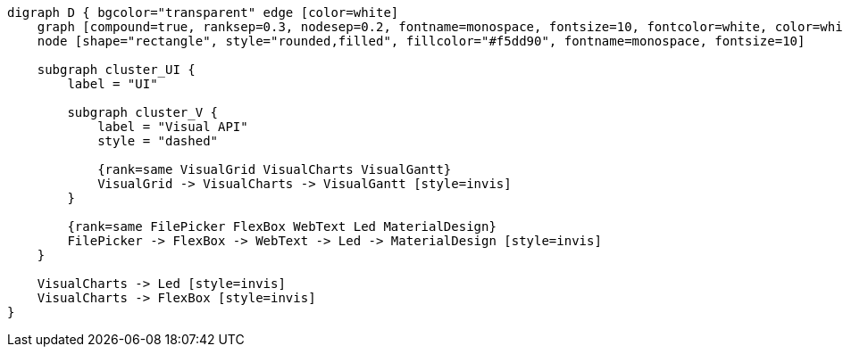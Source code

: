 
[.text-center]
[graphviz, webfx-extras-dark, format=svg]
----
digraph D { bgcolor="transparent" edge [color=white]
    graph [compound=true, ranksep=0.3, nodesep=0.2, fontname=monospace, fontsize=10, fontcolor=white, color=white]
    node [shape="rectangle", style="rounded,filled", fillcolor="#f5dd90", fontname=monospace, fontsize=10]

    subgraph cluster_UI {
        label = "UI"

        subgraph cluster_V {
            label = "Visual API"
            style = "dashed"

            {rank=same VisualGrid VisualCharts VisualGantt}
            VisualGrid -> VisualCharts -> VisualGantt [style=invis]
        }

        {rank=same FilePicker FlexBox WebText Led MaterialDesign}
        FilePicker -> FlexBox -> WebText -> Led -> MaterialDesign [style=invis]
    }

    VisualCharts -> Led [style=invis]
    VisualCharts -> FlexBox [style=invis]
}
----